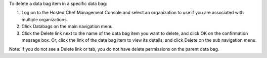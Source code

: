 .. This is an included how-to. 

To delete a data bag item in a specific data bag:

#. Log on to the Hosted Chef Management Console and select an organization to use if you are associated with multiple organizations.

#. Click Databags on the main navigation menu.

#. Click the Delete link next to the name of the data bag item you want to delete, and click OK on the confirmation message box. Or, click the link of the data bag item to view its details, and click Delete on the sub navigation menu.

Note: If you do not see a Delete link or tab, you do not have delete permissions on the parent data bag.

